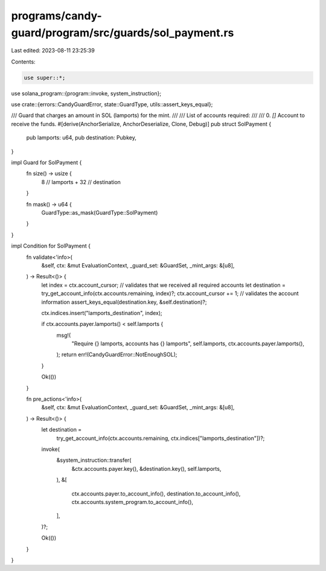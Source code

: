 programs/candy-guard/program/src/guards/sol_payment.rs
======================================================

Last edited: 2023-08-11 23:25:39

Contents:

.. code-block:: rs

    use super::*;

use solana_program::{program::invoke, system_instruction};

use crate::{errors::CandyGuardError, state::GuardType, utils::assert_keys_equal};

/// Guard that charges an amount in SOL (lamports) for the mint.
///
/// List of accounts required:
///
///   0. `[]` Account to receive the funds.
#[derive(AnchorSerialize, AnchorDeserialize, Clone, Debug)]
pub struct SolPayment {
    pub lamports: u64,
    pub destination: Pubkey,
}

impl Guard for SolPayment {
    fn size() -> usize {
        8    // lamports
        + 32 // destination
    }

    fn mask() -> u64 {
        GuardType::as_mask(GuardType::SolPayment)
    }
}

impl Condition for SolPayment {
    fn validate<'info>(
        &self,
        ctx: &mut EvaluationContext,
        _guard_set: &GuardSet,
        _mint_args: &[u8],
    ) -> Result<()> {
        let index = ctx.account_cursor;
        // validates that we received all required accounts
        let destination = try_get_account_info(ctx.accounts.remaining, index)?;
        ctx.account_cursor += 1;
        // validates the account information
        assert_keys_equal(destination.key, &self.destination)?;

        ctx.indices.insert("lamports_destination", index);

        if ctx.accounts.payer.lamports() < self.lamports {
            msg!(
                "Require {} lamports, accounts has {} lamports",
                self.lamports,
                ctx.accounts.payer.lamports(),
            );
            return err!(CandyGuardError::NotEnoughSOL);
        }

        Ok(())
    }

    fn pre_actions<'info>(
        &self,
        ctx: &mut EvaluationContext,
        _guard_set: &GuardSet,
        _mint_args: &[u8],
    ) -> Result<()> {
        let destination =
            try_get_account_info(ctx.accounts.remaining, ctx.indices["lamports_destination"])?;

        invoke(
            &system_instruction::transfer(
                &ctx.accounts.payer.key(),
                &destination.key(),
                self.lamports,
            ),
            &[
                ctx.accounts.payer.to_account_info(),
                destination.to_account_info(),
                ctx.accounts.system_program.to_account_info(),
            ],
        )?;

        Ok(())
    }
}


